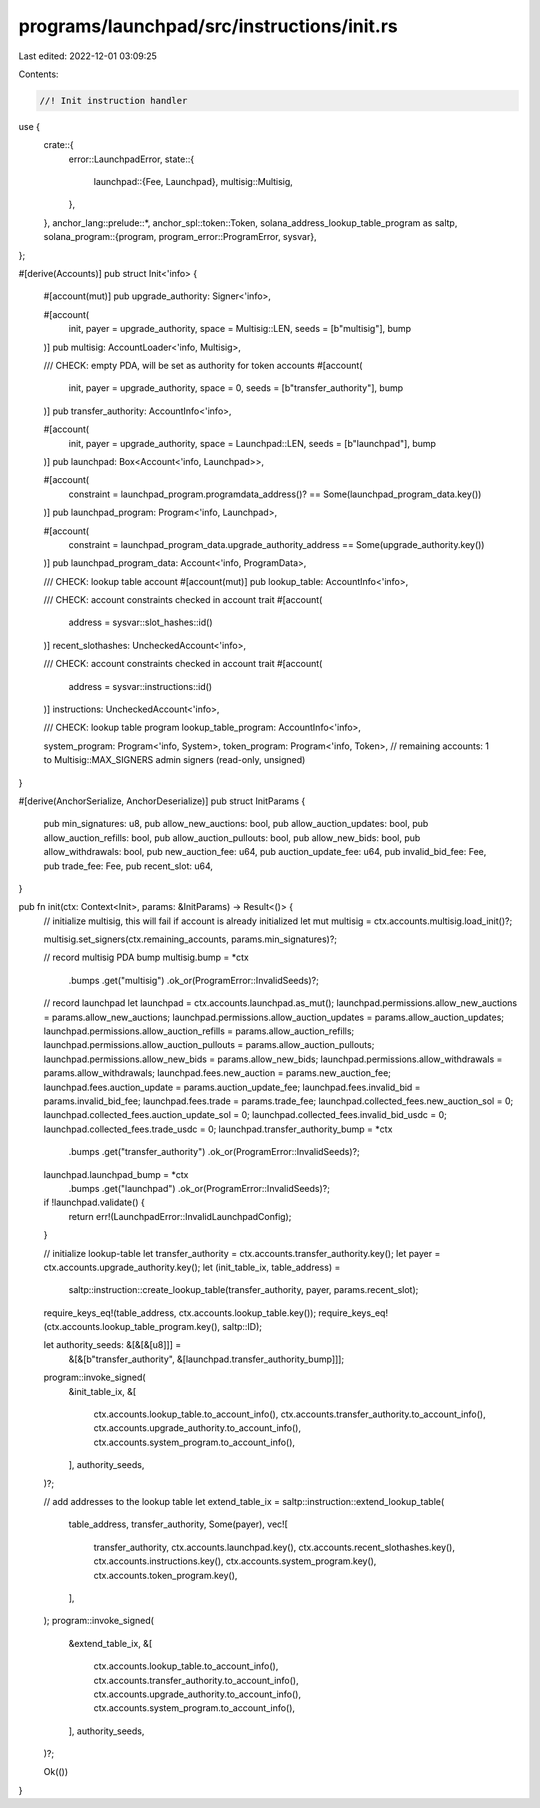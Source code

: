 programs/launchpad/src/instructions/init.rs
===========================================

Last edited: 2022-12-01 03:09:25

Contents:

.. code-block:: rs

    //! Init instruction handler

use {
    crate::{
        error::LaunchpadError,
        state::{
            launchpad::{Fee, Launchpad},
            multisig::Multisig,
        },
    },
    anchor_lang::prelude::*,
    anchor_spl::token::Token,
    solana_address_lookup_table_program as saltp,
    solana_program::{program, program_error::ProgramError, sysvar},
};

#[derive(Accounts)]
pub struct Init<'info> {
    #[account(mut)]
    pub upgrade_authority: Signer<'info>,

    #[account(
        init,
        payer = upgrade_authority,
        space = Multisig::LEN,
        seeds = [b"multisig"],
        bump
    )]
    pub multisig: AccountLoader<'info, Multisig>,

    /// CHECK: empty PDA, will be set as authority for token accounts
    #[account(
        init,
        payer = upgrade_authority,
        space = 0,
        seeds = [b"transfer_authority"],
        bump
    )]
    pub transfer_authority: AccountInfo<'info>,

    #[account(
        init,
        payer = upgrade_authority,
        space = Launchpad::LEN,
        seeds = [b"launchpad"],
        bump
    )]
    pub launchpad: Box<Account<'info, Launchpad>>,

    #[account(
        constraint = launchpad_program.programdata_address()? == Some(launchpad_program_data.key())
    )]
    pub launchpad_program: Program<'info, Launchpad>,

    #[account(
        constraint = launchpad_program_data.upgrade_authority_address == Some(upgrade_authority.key())
    )]
    pub launchpad_program_data: Account<'info, ProgramData>,

    /// CHECK: lookup table account
    #[account(mut)]
    pub lookup_table: AccountInfo<'info>,

    /// CHECK: account constraints checked in account trait
    #[account(
        address = sysvar::slot_hashes::id()
    )]
    recent_slothashes: UncheckedAccount<'info>,

    /// CHECK: account constraints checked in account trait
    #[account(
        address = sysvar::instructions::id()
    )]
    instructions: UncheckedAccount<'info>,

    /// CHECK: lookup table program
    lookup_table_program: AccountInfo<'info>,

    system_program: Program<'info, System>,
    token_program: Program<'info, Token>,
    // remaining accounts: 1 to Multisig::MAX_SIGNERS admin signers (read-only, unsigned)
}

#[derive(AnchorSerialize, AnchorDeserialize)]
pub struct InitParams {
    pub min_signatures: u8,
    pub allow_new_auctions: bool,
    pub allow_auction_updates: bool,
    pub allow_auction_refills: bool,
    pub allow_auction_pullouts: bool,
    pub allow_new_bids: bool,
    pub allow_withdrawals: bool,
    pub new_auction_fee: u64,
    pub auction_update_fee: u64,
    pub invalid_bid_fee: Fee,
    pub trade_fee: Fee,
    pub recent_slot: u64,
}

pub fn init(ctx: Context<Init>, params: &InitParams) -> Result<()> {
    // initialize multisig, this will fail if account is already initialized
    let mut multisig = ctx.accounts.multisig.load_init()?;

    multisig.set_signers(ctx.remaining_accounts, params.min_signatures)?;

    // record multisig PDA bump
    multisig.bump = *ctx
        .bumps
        .get("multisig")
        .ok_or(ProgramError::InvalidSeeds)?;

    // record launchpad
    let launchpad = ctx.accounts.launchpad.as_mut();
    launchpad.permissions.allow_new_auctions = params.allow_new_auctions;
    launchpad.permissions.allow_auction_updates = params.allow_auction_updates;
    launchpad.permissions.allow_auction_refills = params.allow_auction_refills;
    launchpad.permissions.allow_auction_pullouts = params.allow_auction_pullouts;
    launchpad.permissions.allow_new_bids = params.allow_new_bids;
    launchpad.permissions.allow_withdrawals = params.allow_withdrawals;
    launchpad.fees.new_auction = params.new_auction_fee;
    launchpad.fees.auction_update = params.auction_update_fee;
    launchpad.fees.invalid_bid = params.invalid_bid_fee;
    launchpad.fees.trade = params.trade_fee;
    launchpad.collected_fees.new_auction_sol = 0;
    launchpad.collected_fees.auction_update_sol = 0;
    launchpad.collected_fees.invalid_bid_usdc = 0;
    launchpad.collected_fees.trade_usdc = 0;
    launchpad.transfer_authority_bump = *ctx
        .bumps
        .get("transfer_authority")
        .ok_or(ProgramError::InvalidSeeds)?;
    launchpad.launchpad_bump = *ctx
        .bumps
        .get("launchpad")
        .ok_or(ProgramError::InvalidSeeds)?;

    if !launchpad.validate() {
        return err!(LaunchpadError::InvalidLaunchpadConfig);
    }

    // initialize lookup-table
    let transfer_authority = ctx.accounts.transfer_authority.key();
    let payer = ctx.accounts.upgrade_authority.key();
    let (init_table_ix, table_address) =
        saltp::instruction::create_lookup_table(transfer_authority, payer, params.recent_slot);
    require_keys_eq!(table_address, ctx.accounts.lookup_table.key());
    require_keys_eq!(ctx.accounts.lookup_table_program.key(), saltp::ID);

    let authority_seeds: &[&[&[u8]]] =
        &[&[b"transfer_authority", &[launchpad.transfer_authority_bump]]];
    program::invoke_signed(
        &init_table_ix,
        &[
            ctx.accounts.lookup_table.to_account_info(),
            ctx.accounts.transfer_authority.to_account_info(),
            ctx.accounts.upgrade_authority.to_account_info(),
            ctx.accounts.system_program.to_account_info(),
        ],
        authority_seeds,
    )?;

    // add addresses to the lookup table
    let extend_table_ix = saltp::instruction::extend_lookup_table(
        table_address,
        transfer_authority,
        Some(payer),
        vec![
            transfer_authority,
            ctx.accounts.launchpad.key(),
            ctx.accounts.recent_slothashes.key(),
            ctx.accounts.instructions.key(),
            ctx.accounts.system_program.key(),
            ctx.accounts.token_program.key(),
        ],
    );
    program::invoke_signed(
        &extend_table_ix,
        &[
            ctx.accounts.lookup_table.to_account_info(),
            ctx.accounts.transfer_authority.to_account_info(),
            ctx.accounts.upgrade_authority.to_account_info(),
            ctx.accounts.system_program.to_account_info(),
        ],
        authority_seeds,
    )?;

    Ok(())
}


